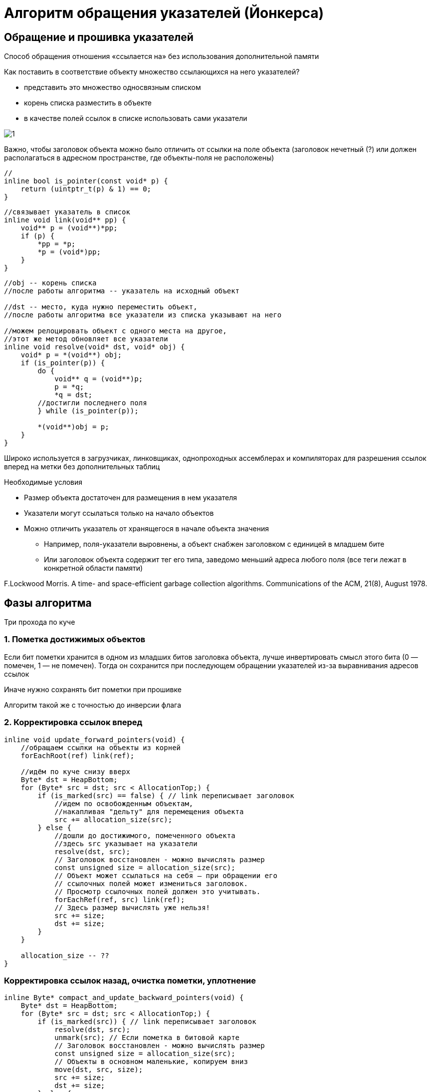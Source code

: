 = Алгоритм обращения указателей (Йонкерса)

== Обращение и прошивка указателей 
Способ обращения отношения «ссылается на» без использования дополнительной памяти

Как поставить в соответствие объекту множество ссылающихся на него указателей?

* представить это множество односвязным списком

* корень списка разместить в объекте

* в качестве полей ссылок в списке использовать сами указатели

image::media/1.png[]

Важно, чтобы заголовок объекта можно было отличить от ссылки на поле объекта (заголовок нечетный (?) или должен располагаться в адресном пространстве, где объекты-поля не расположены)

```cpp
//
inline bool is_pointer(const void* p) {
    return (uintptr_t(p) & 1) == 0;
}
```

```cpp
//связывает указатель в список
inline void link(void** pp) {
    void** p = (void**)*pp;
    if (p) {
        *pp = *p;
        *p = (void*)pp;
    }
}
```


```cpp
//obj -- корень списка
//после работы алгоритма -- указатель на исходный объект

//dst -- место, куда нужно переместить объект,
//после работы алгоритма все указатели из списка указывают на него

//можем релоцировать объект с одного места на другое,
//этот же метод обновляет все указатели
inline void resolve(void* dst, void* obj) {
    void* p = *(void**) obj;
    if (is_pointer(p)) {
        do {
            void** q = (void**)p;
            p = *q;
            *q = dst;
        //достигли последнего поля
        } while (is_pointer(p));

        *(void**)obj = p;
    }
}
```

Широко используется в загрузчиках, линковщиках, однопроходных ассемблерах и компиляторах для разрешения ссылок вперед на метки без дополнительных таблиц

Необходимые условия

* Размер объекта достаточен для размещения в нем указателя
* Указатели могут ссылаться только на начало объектов
* Можно отличить указатель от хранящегося в начале объекта значения
** Например, поля-указатели выровнены, а объект снабжен заголовком с единицей в младшем бите
** Или заголовок объекта содержит тег его типа, заведомо меньший адреса любого поля (все теги лежат в конкретной области памяти)


F.Lockwood Morris. A time- and space-efficient garbage collection
algorithms. Communications of the ACM, 21(8), August 1978.

== Фазы алгоритма 
Три прохода по куче 

=== 1. Пометка достижимых объектов
Если бит пометки хранится в одном из младших битов заголовка объекта, лучше инвертировать смысл этого бита (0 — помечен, 1 — не помечен). Тогда он сохранится при последующем обращении указателей из-за выравнивания адресов ссылок

Иначе нужно сохранять бит пометки при прошивке

Алгоритм такой же с точностью до инверсии флага

=== 2. Корректировка ссылок вперед

```cpp
inline void update_forward_pointers(void) {
    //обращаем ссылки на объекты из корней
    forEachRoot(ref) link(ref);

    //идём по куче снизу вверх
    Byte* dst = HeapBottom;
    for (Byte* src = dst; src < AllocationTop;) {
        if (is_marked(src) == false) { // link переписывает заголовок
            //идем по освобожденным объектам, 
            //накапливая "дельту" для перемещения объекта
            src += allocation_size(src);
        } else {
            //дошли до достижимого, помеченного объекта
            //здесь src указывает на указатели
            resolve(dst, src); 
            // Заголовок восстановлен - можно вычислять размер
            const unsigned size = allocation_size(src);
            // Объект может ссылаться на себя – при обращении его
            // ссылочных полей может измениться заголовок.
            // Просмотр ссылочных полей должен это учитывать.
            forEachRef(ref, src) link(ref);
            // Здесь размер вычислять уже нельзя!
            src += size;
            dst += size;
        }
    }

    allocation_size -- ??
}
```
=== Корректировка ссылок назад, очистка пометки, уплотнение

```cpp
inline Byte* compact_and_update_backward_pointers(void) {
    Byte* dst = HeapBottom;
    for (Byte* src = dst; src < AllocationTop;) {
        if (is_marked(src)) { // link переписывает заголовок
            resolve(dst, src);
            unmark(src); // Если пометка в битовой карте
            // Заголовок восстановлен - можно вычислять размер
            const unsigned size = allocation_size(src);
            // Объекты в основном маленькие, копируем вниз
            move(dst, src, size);
            src += size;
            dst += size;
        } else {
            src += allocation_size(src);
        }
    }
    return dst;
}
```

== Сравнение алгоритма Йонкерса с алгоритмом отсылочных указателей

* Одним просмотром кучи меньше
* В остальных просмотрах производится значительно больше изменений памяти
* Низкая локальность обращений к памяти при прошивке указателей
* Только фаза пометки поддается распараллеливанию, в остальных фазах прошитые указатели создают множественные зависимости между объектами